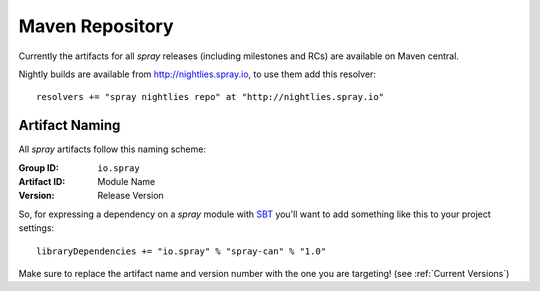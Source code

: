 .. _maven-repo:

Maven Repository
================

Currently the artifacts for all *spray* releases (including milestones and RCs) are available on Maven central.

Nightly builds are available from http://nightlies.spray.io, to use them add this resolver::

  resolvers += "spray nightlies repo" at "http://nightlies.spray.io"


Artifact Naming
---------------

All *spray* artifacts follow this naming scheme:

:Group ID:    ``io.spray``
:Artifact ID: Module Name
:Version:     Release Version


So, for expressing a dependency on a *spray* module with SBT_ you'll want to add something like this
to your project settings::

  libraryDependencies += "io.spray" % "spray-can" % "1.0"

Make sure to replace the artifact name and version number with the one you are targeting! (see :ref:`Current Versions`)


.. _SBT: http://www.scala-sbt.org/
